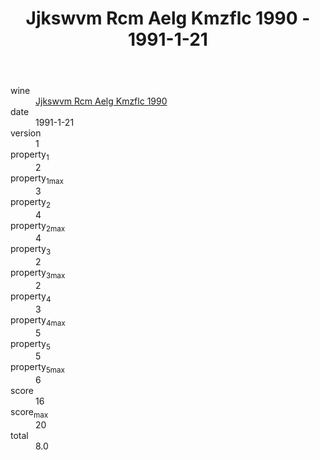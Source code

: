 :PROPERTIES:
:ID:                     53dbb35d-4550-4078-89d9-ea4ea15fcd05
:END:
#+TITLE: Jjkswvm Rcm Aelg Kmzflc 1990 - 1991-1-21

- wine :: [[id:66c3549f-606a-49af-b91a-76600161a8f7][Jjkswvm Rcm Aelg Kmzflc 1990]]
- date :: 1991-1-21
- version :: 1
- property_1 :: 2
- property_1_max :: 3
- property_2 :: 4
- property_2_max :: 4
- property_3 :: 2
- property_3_max :: 2
- property_4 :: 3
- property_4_max :: 5
- property_5 :: 5
- property_5_max :: 6
- score :: 16
- score_max :: 20
- total :: 8.0


